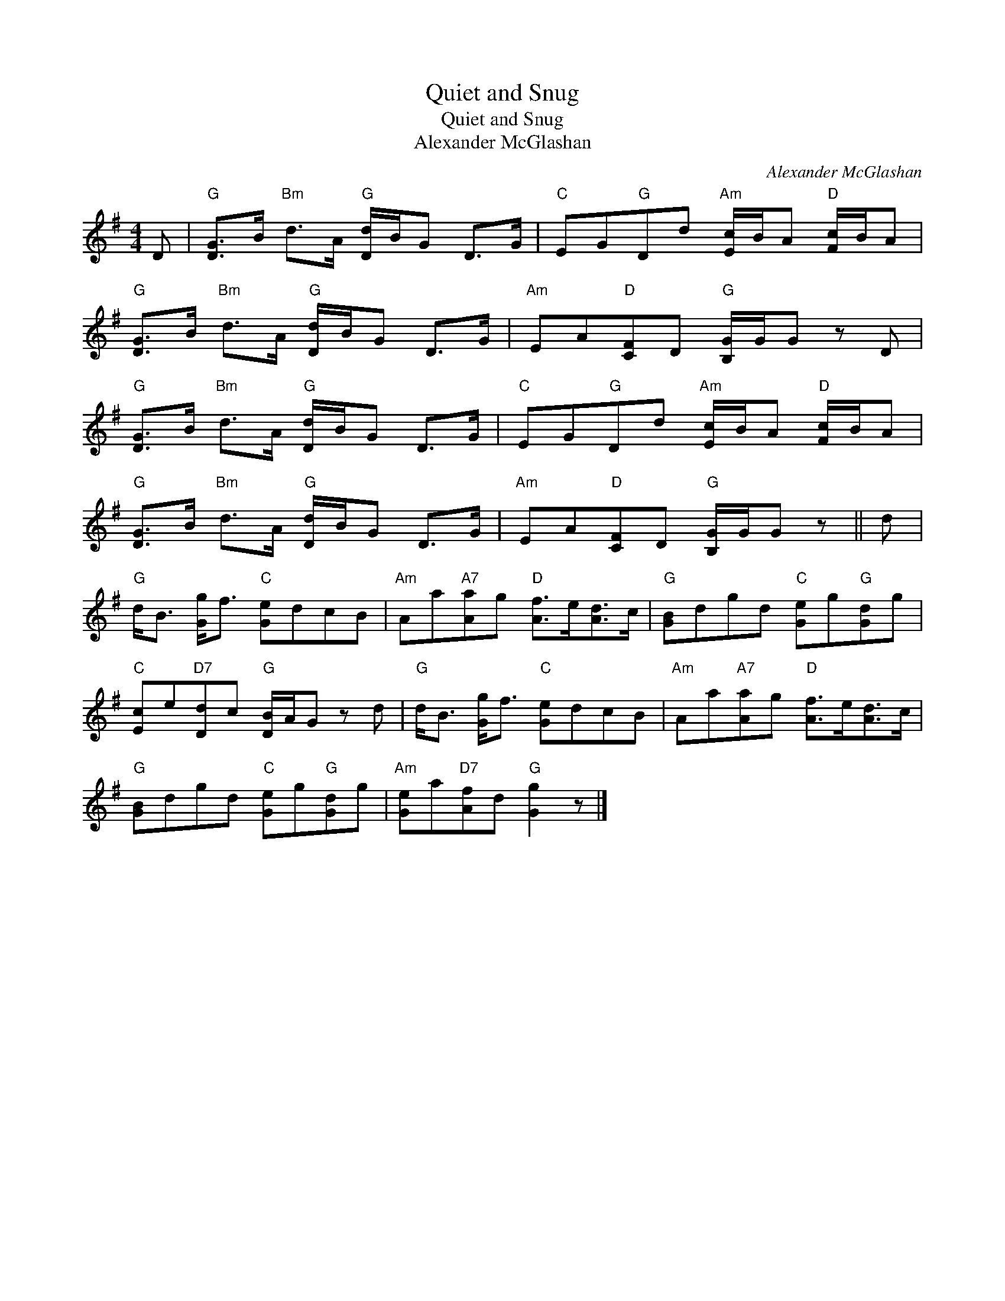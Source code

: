 X:1
T:Quiet and Snug
T:Quiet and Snug
T:Alexander McGlashan
C:Alexander McGlashan
L:1/8
M:4/4
K:G
V:1 treble 
V:1
 D |"G" [DG]>B"Bm" d>A"G" [Dd]/B/G D>G |"C" EG"G"Dd"Am" [Ec]/B/A"D" [Fc]/B/A | %3
"G" [DG]>B"Bm" d>A"G" [Dd]/B/G D>G |"Am" EA"D"[CF]D"G" [B,G]/G/G z D | %5
"G" [DG]>B"Bm" d>A"G" [Dd]/B/G D>G |"C" EG"G"Dd"Am" [Ec]/B/A"D" [Fc]/B/A | %7
"G" [DG]>B"Bm" d>A"G" [Dd]/B/G D>G |"Am" EA"D"[CF]D"G" [B,G]/G/G z || d | %10
"G" d<B [Gg]<f"C" [Ge]dcB |"Am" Aa"A7"[Aa]g"D" [Af]>e[Ad]>c |"G" [GB]dgd"C" [Ge]g"G"[Gd]g | %13
"C" [Ec]e"D7"[Dd]c"G" [DB]/A/G z d |"G" d<B [Gg]<f"C" [Ge]dcB |"Am" Aa"A7"[Aa]g"D" [Af]>e[Ad]>c | %16
"G" [GB]dgd"C" [Ge]g"G"[Gd]g |"Am" [Ge]a"D7"[Af]d"G" [Gg]2 z |] %18


